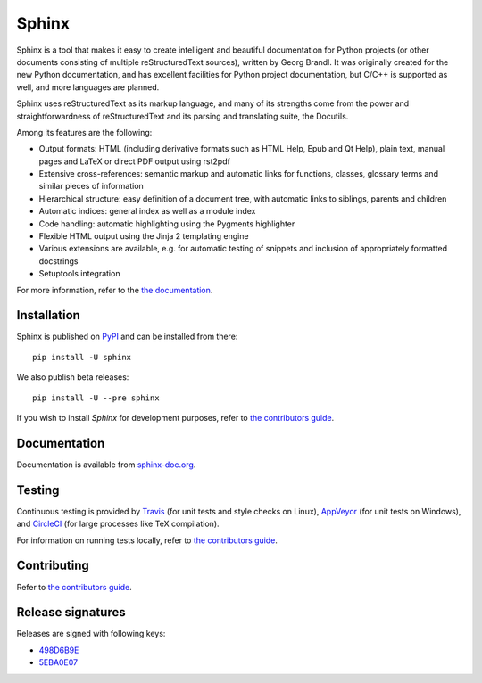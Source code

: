 ========
 Sphinx
========

.. image:: https://img.shields.io/pypi/v/sphinx.svg
   :target: https://pypi.python.org/pypi/Sphinx
   :alt: Package on PyPi

.. image:: https://readthedocs.org/projects/sphinx/badge/
   :target: http://www.sphinx-doc.org/
   :alt: Documentation Status

.. image:: https://travis-ci.org/sphinx-doc/sphinx.svg?branch=master
   :target: https://travis-ci.org/sphinx-doc/sphinx
   :alt: Build Status (Travis CI)

.. image:: https://ci.appveyor.com/api/projects/status/github/sphinx-doc/sphinx?branch=master&svg=true
   :target: https://ci.appveyor.com/project/sphinxdoc/sphinx
   :alt: Build Status (AppVeyor)

.. image:: https://circleci.com/gh/sphinx-doc/sphinx.svg?style=shield
   :target: https://circleci.com/gh/sphinx-doc/sphinx
   :alt: Build Status (CircleCI)

.. image:: https://codecov.io/gh/sphinx-doc/sphinx/branch/master/graph/badge.svg
   :target: https://codecov.io/gh/sphinx-doc/sphinx
   :alt: Code Coverage Status (Codecov)

Sphinx is a tool that makes it easy to create intelligent and beautiful
documentation for Python projects (or other documents consisting of multiple
reStructuredText sources), written by Georg Brandl.  It was originally created
for the new Python documentation, and has excellent facilities for Python
project documentation, but C/C++ is supported as well, and more languages are
planned.

Sphinx uses reStructuredText as its markup language, and many of its strengths
come from the power and straightforwardness of reStructuredText and its parsing
and translating suite, the Docutils.

Among its features are the following:

* Output formats: HTML (including derivative formats such as HTML Help, Epub
  and Qt Help), plain text, manual pages and LaTeX or direct PDF output
  using rst2pdf
* Extensive cross-references: semantic markup and automatic links
  for functions, classes, glossary terms and similar pieces of information
* Hierarchical structure: easy definition of a document tree, with automatic
  links to siblings, parents and children
* Automatic indices: general index as well as a module index
* Code handling: automatic highlighting using the Pygments highlighter
* Flexible HTML output using the Jinja 2 templating engine
* Various extensions are available, e.g. for automatic testing of snippets
  and inclusion of appropriately formatted docstrings
* Setuptools integration

For more information, refer to the `the documentation`__.

.. __: http://www.sphinx-doc.org/

Installation
============

Sphinx is published on `PyPI`__ and can be installed from there::

   pip install -U sphinx

We also publish beta releases::

   pip install -U --pre sphinx

If you wish to install `Sphinx` for development purposes, refer to `the
contributors guide`__.

__ https://pypi.python.org/pypi/Sphinx
__ http://www.sphinx-doc.org/en/master/devguide.html

Documentation
=============

Documentation is available from `sphinx-doc.org`__.

__ http://www.sphinx-doc.org/

Testing
=======

Continuous testing is provided by `Travis`__ (for unit tests and style checks
on Linux), `AppVeyor`__ (for unit tests on Windows), and `CircleCI`__ (for
large processes like TeX compilation).

For information on running tests locally, refer to `the contributors guide`__.

__ https://travis-ci.org/sphinx-doc/sphinx
__ https://ci.appveyor.com/project/sphinxdoc/sphinx
__ https://circleci.com/gh/sphinx-doc/sphinx
__ http://www.sphinx-doc.org/en/master/devguide.html

Contributing
============

Refer to `the contributors guide`__.

__ http://www.sphinx-doc.org/en/master/devguide.html

Release signatures
==================

Releases are signed with following keys:

* `498D6B9E <https://pgp.mit.edu/pks/lookup?op=vindex&search=0x102C2C17498D6B9E>`_
* `5EBA0E07 <https://pgp.mit.edu/pks/lookup?op=vindex&search=0x1425F8CE5EBA0E07>`_
